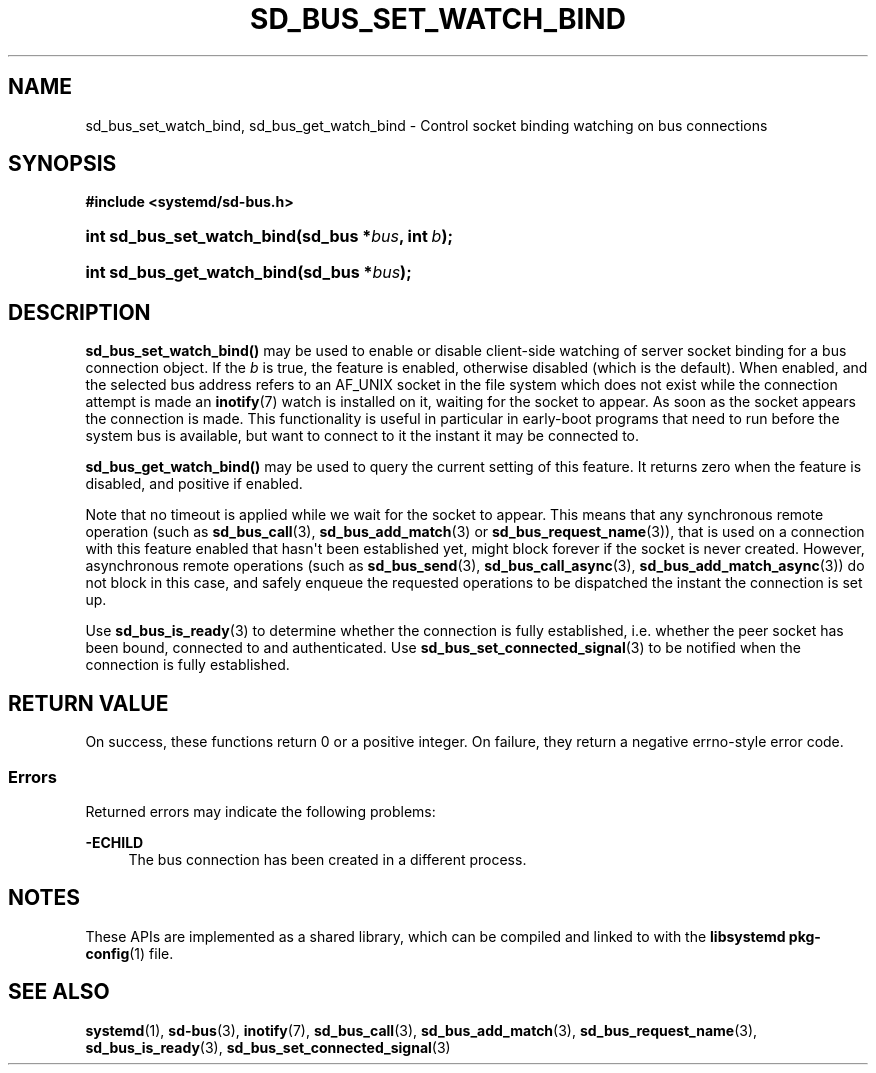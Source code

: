 '\" t
.TH "SD_BUS_SET_WATCH_BIND" "3" "" "systemd 249" "sd_bus_set_watch_bind"
.\" -----------------------------------------------------------------
.\" * Define some portability stuff
.\" -----------------------------------------------------------------
.\" ~~~~~~~~~~~~~~~~~~~~~~~~~~~~~~~~~~~~~~~~~~~~~~~~~~~~~~~~~~~~~~~~~
.\" http://bugs.debian.org/507673
.\" http://lists.gnu.org/archive/html/groff/2009-02/msg00013.html
.\" ~~~~~~~~~~~~~~~~~~~~~~~~~~~~~~~~~~~~~~~~~~~~~~~~~~~~~~~~~~~~~~~~~
.ie \n(.g .ds Aq \(aq
.el       .ds Aq '
.\" -----------------------------------------------------------------
.\" * set default formatting
.\" -----------------------------------------------------------------
.\" disable hyphenation
.nh
.\" disable justification (adjust text to left margin only)
.ad l
.\" -----------------------------------------------------------------
.\" * MAIN CONTENT STARTS HERE *
.\" -----------------------------------------------------------------
.SH "NAME"
sd_bus_set_watch_bind, sd_bus_get_watch_bind \- Control socket binding watching on bus connections
.SH "SYNOPSIS"
.sp
.ft B
.nf
#include <systemd/sd\-bus\&.h>
.fi
.ft
.HP \w'int\ sd_bus_set_watch_bind('u
.BI "int sd_bus_set_watch_bind(sd_bus\ *" "bus" ", int\ " "b" ");"
.HP \w'int\ sd_bus_get_watch_bind('u
.BI "int sd_bus_get_watch_bind(sd_bus\ *" "bus" ");"
.SH "DESCRIPTION"
.PP
\fBsd_bus_set_watch_bind()\fR
may be used to enable or disable client\-side watching of server socket binding for a bus connection object\&. If the
\fIb\fR
is true, the feature is enabled, otherwise disabled (which is the default)\&. When enabled, and the selected bus address refers to an
AF_UNIX
socket in the file system which does not exist while the connection attempt is made an
\fBinotify\fR(7)
watch is installed on it, waiting for the socket to appear\&. As soon as the socket appears the connection is made\&. This functionality is useful in particular in early\-boot programs that need to run before the system bus is available, but want to connect to it the instant it may be connected to\&.
.PP
\fBsd_bus_get_watch_bind()\fR
may be used to query the current setting of this feature\&. It returns zero when the feature is disabled, and positive if enabled\&.
.PP
Note that no timeout is applied while we wait for the socket to appear\&. This means that any synchronous remote operation (such as
\fBsd_bus_call\fR(3),
\fBsd_bus_add_match\fR(3)
or
\fBsd_bus_request_name\fR(3)), that is used on a connection with this feature enabled that hasn\*(Aqt been established yet, might block forever if the socket is never created\&. However, asynchronous remote operations (such as
\fBsd_bus_send\fR(3),
\fBsd_bus_call_async\fR(3),
\fBsd_bus_add_match_async\fR(3)) do not block in this case, and safely enqueue the requested operations to be dispatched the instant the connection is set up\&.
.PP
Use
\fBsd_bus_is_ready\fR(3)
to determine whether the connection is fully established, i\&.e\&. whether the peer socket has been bound, connected to and authenticated\&. Use
\fBsd_bus_set_connected_signal\fR(3)
to be notified when the connection is fully established\&.
.SH "RETURN VALUE"
.PP
On success, these functions return 0 or a positive integer\&. On failure, they return a negative errno\-style error code\&.
.SS "Errors"
.PP
Returned errors may indicate the following problems:
.PP
\fB\-ECHILD\fR
.RS 4
The bus connection has been created in a different process\&.
.RE
.SH "NOTES"
.PP
These APIs are implemented as a shared library, which can be compiled and linked to with the
\fBlibsystemd\fR\ \&\fBpkg-config\fR(1)
file\&.
.SH "SEE ALSO"
.PP
\fBsystemd\fR(1),
\fBsd-bus\fR(3),
\fBinotify\fR(7),
\fBsd_bus_call\fR(3),
\fBsd_bus_add_match\fR(3),
\fBsd_bus_request_name\fR(3),
\fBsd_bus_is_ready\fR(3),
\fBsd_bus_set_connected_signal\fR(3)
